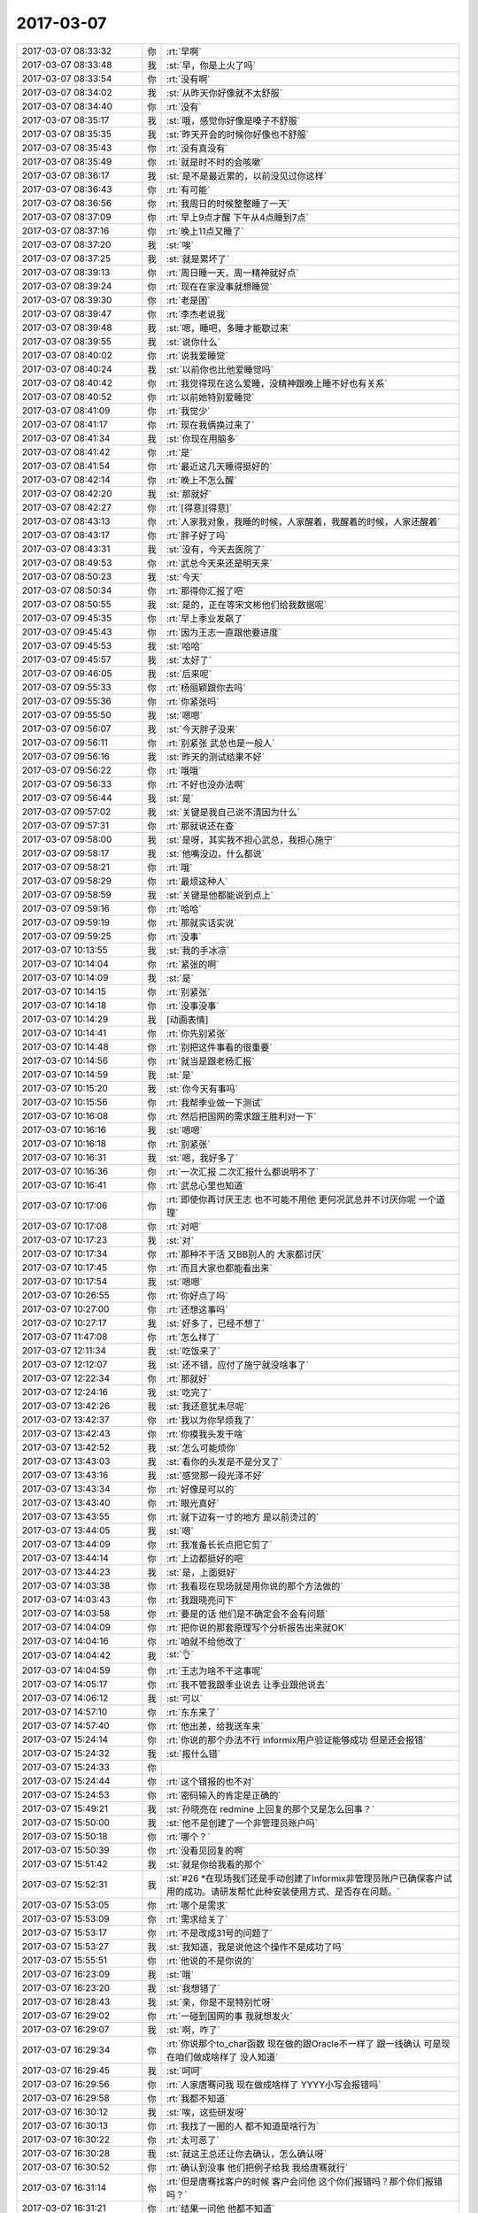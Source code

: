 2017-03-07
-------------

.. list-table::
   :widths: 25, 1, 60

   * - 2017-03-07 08:33:32
     - 你
     - :rt:`早啊`
   * - 2017-03-07 08:33:48
     - 我
     - :st:`早，你是上火了吗`
   * - 2017-03-07 08:33:54
     - 你
     - :rt:`没有啊`
   * - 2017-03-07 08:34:02
     - 我
     - :st:`从昨天你好像就不太舒服`
   * - 2017-03-07 08:34:40
     - 你
     - :rt:`没有`
   * - 2017-03-07 08:35:17
     - 我
     - :st:`哦，感觉你好像是嗓子不舒服`
   * - 2017-03-07 08:35:35
     - 我
     - :st:`昨天开会的时候你好像也不舒服`
   * - 2017-03-07 08:35:43
     - 你
     - :rt:`没有真没有`
   * - 2017-03-07 08:35:49
     - 你
     - :rt:`就是时不时的会咳嗽`
   * - 2017-03-07 08:36:17
     - 我
     - :st:`是不是最近累的，以前没见过你这样`
   * - 2017-03-07 08:36:43
     - 你
     - :rt:`有可能`
   * - 2017-03-07 08:36:56
     - 你
     - :rt:`我周日的时候整整睡了一天`
   * - 2017-03-07 08:37:09
     - 你
     - :rt:`早上9点才醒 下午从4点睡到7点`
   * - 2017-03-07 08:37:16
     - 你
     - :rt:`晚上11点又睡了`
   * - 2017-03-07 08:37:20
     - 我
     - :st:`唉`
   * - 2017-03-07 08:37:25
     - 我
     - :st:`就是累坏了`
   * - 2017-03-07 08:39:13
     - 你
     - :rt:`周日睡一天，周一精神就好点`
   * - 2017-03-07 08:39:24
     - 你
     - :rt:`现在在家没事就想睡觉`
   * - 2017-03-07 08:39:30
     - 你
     - :rt:`老是困`
   * - 2017-03-07 08:39:47
     - 你
     - :rt:`李杰老说我`
   * - 2017-03-07 08:39:48
     - 我
     - :st:`嗯，睡吧，多睡才能歇过来`
   * - 2017-03-07 08:39:55
     - 我
     - :st:`说你什么`
   * - 2017-03-07 08:40:02
     - 你
     - :rt:`说我爱睡觉`
   * - 2017-03-07 08:40:24
     - 我
     - :st:`以前你也比他爱睡觉吗`
   * - 2017-03-07 08:40:42
     - 你
     - :rt:`我觉得现在这么爱睡，没精神跟晚上睡不好也有关系`
   * - 2017-03-07 08:40:52
     - 你
     - :rt:`以前她特别爱睡觉`
   * - 2017-03-07 08:41:09
     - 你
     - :rt:`我觉少`
   * - 2017-03-07 08:41:17
     - 你
     - :rt:`现在我俩换过来了`
   * - 2017-03-07 08:41:34
     - 我
     - :st:`你现在用脑多`
   * - 2017-03-07 08:41:42
     - 你
     - :rt:`是`
   * - 2017-03-07 08:41:54
     - 你
     - :rt:`最近这几天睡得挺好的`
   * - 2017-03-07 08:42:14
     - 你
     - :rt:`晚上不怎么醒`
   * - 2017-03-07 08:42:20
     - 我
     - :st:`那就好`
   * - 2017-03-07 08:42:27
     - 你
     - :rt:`[得意][得意]`
   * - 2017-03-07 08:43:13
     - 你
     - :rt:`人家我对象，我睡的时候，人家醒着，我醒着的时候，人家还醒着`
   * - 2017-03-07 08:43:17
     - 你
     - :rt:`胖子好了吗`
   * - 2017-03-07 08:43:31
     - 我
     - :st:`没有，今天去医院了`
   * - 2017-03-07 08:49:53
     - 你
     - :rt:`武总今天来还是明天来`
   * - 2017-03-07 08:50:23
     - 我
     - :st:`今天`
   * - 2017-03-07 08:50:34
     - 你
     - :rt:`那得你汇报了吧`
   * - 2017-03-07 08:50:55
     - 我
     - :st:`是的，正在等宋文彬他们给我数据呢`
   * - 2017-03-07 09:45:35
     - 你
     - :rt:`早上季业发飙了`
   * - 2017-03-07 09:45:43
     - 你
     - :rt:`因为王志一直跟他要进度`
   * - 2017-03-07 09:45:53
     - 我
     - :st:`哈哈`
   * - 2017-03-07 09:45:57
     - 我
     - :st:`太好了`
   * - 2017-03-07 09:46:05
     - 我
     - :st:`后来呢`
   * - 2017-03-07 09:55:33
     - 你
     - :rt:`杨丽颖跟你去吗`
   * - 2017-03-07 09:55:36
     - 你
     - :rt:`你紧张吗`
   * - 2017-03-07 09:55:50
     - 我
     - :st:`嗯嗯`
   * - 2017-03-07 09:56:07
     - 我
     - :st:`今天胖子没来`
   * - 2017-03-07 09:56:11
     - 你
     - :rt:`别紧张 武总也是一般人`
   * - 2017-03-07 09:56:16
     - 我
     - :st:`昨天的测试结果不好`
   * - 2017-03-07 09:56:22
     - 你
     - :rt:`哦哦`
   * - 2017-03-07 09:56:33
     - 你
     - :rt:`不好也没办法啊`
   * - 2017-03-07 09:56:44
     - 我
     - :st:`是`
   * - 2017-03-07 09:57:02
     - 我
     - :st:`关键是我自己说不清因为什么`
   * - 2017-03-07 09:57:31
     - 你
     - :rt:`那就说还在查`
   * - 2017-03-07 09:58:00
     - 我
     - :st:`是呀，其实我不担心武总，我担心施宁`
   * - 2017-03-07 09:58:17
     - 我
     - :st:`他嘴没边，什么都说`
   * - 2017-03-07 09:58:21
     - 你
     - :rt:`哦`
   * - 2017-03-07 09:58:29
     - 你
     - :rt:`最烦这种人`
   * - 2017-03-07 09:58:59
     - 我
     - :st:`关键是他都能说到点上`
   * - 2017-03-07 09:59:16
     - 你
     - :rt:`哈哈`
   * - 2017-03-07 09:59:19
     - 你
     - :rt:`那就实话实说`
   * - 2017-03-07 09:59:25
     - 你
     - :rt:`没事`
   * - 2017-03-07 10:13:55
     - 我
     - :st:`我的手冰凉`
   * - 2017-03-07 10:14:04
     - 你
     - :rt:`紧张的啊`
   * - 2017-03-07 10:14:09
     - 我
     - :st:`是`
   * - 2017-03-07 10:14:15
     - 你
     - :rt:`别紧张`
   * - 2017-03-07 10:14:18
     - 你
     - :rt:`没事没事`
   * - 2017-03-07 10:14:29
     - 我
     - [动画表情]
   * - 2017-03-07 10:14:41
     - 你
     - :rt:`你先别紧张`
   * - 2017-03-07 10:14:48
     - 你
     - :rt:`别把这件事看的很重要`
   * - 2017-03-07 10:14:56
     - 你
     - :rt:`就当是跟老杨汇报`
   * - 2017-03-07 10:14:59
     - 我
     - :st:`是`
   * - 2017-03-07 10:15:20
     - 我
     - :st:`你今天有事吗`
   * - 2017-03-07 10:15:56
     - 你
     - :rt:`我帮季业做一下测试`
   * - 2017-03-07 10:16:08
     - 你
     - :rt:`然后把国网的需求跟王胜利对一下`
   * - 2017-03-07 10:16:16
     - 我
     - :st:`嗯嗯`
   * - 2017-03-07 10:16:18
     - 你
     - :rt:`别紧张`
   * - 2017-03-07 10:16:31
     - 我
     - :st:`嗯，我好多了`
   * - 2017-03-07 10:16:36
     - 你
     - :rt:`一次汇报 二次汇报什么都说明不了`
   * - 2017-03-07 10:16:41
     - 你
     - :rt:`武总心里也知道`
   * - 2017-03-07 10:17:06
     - 你
     - :rt:`即使你再讨厌王志 也不可能不用他 更何况武总并不讨厌你呢  一个道理`
   * - 2017-03-07 10:17:08
     - 你
     - :rt:`对吧`
   * - 2017-03-07 10:17:23
     - 我
     - :st:`对`
   * - 2017-03-07 10:17:34
     - 你
     - :rt:`那种不干活 又BB别人的 大家都讨厌`
   * - 2017-03-07 10:17:45
     - 你
     - :rt:`而且大家也都能看出来`
   * - 2017-03-07 10:17:54
     - 我
     - :st:`嗯嗯`
   * - 2017-03-07 10:26:55
     - 你
     - :rt:`你好点了吗`
   * - 2017-03-07 10:27:00
     - 你
     - :rt:`还想这事吗`
   * - 2017-03-07 10:27:17
     - 我
     - :st:`好多了，已经不想了`
   * - 2017-03-07 11:47:08
     - 你
     - :rt:`怎么样了`
   * - 2017-03-07 12:11:34
     - 我
     - :st:`吃饭来了`
   * - 2017-03-07 12:12:07
     - 我
     - :st:`还不错，应付了施宁就没啥事了`
   * - 2017-03-07 12:22:34
     - 你
     - :rt:`那就好`
   * - 2017-03-07 12:24:16
     - 我
     - :st:`吃完了`
   * - 2017-03-07 13:42:26
     - 我
     - :st:`我还意犹未尽呢`
   * - 2017-03-07 13:42:37
     - 你
     - :rt:`我以为你早烦我了`
   * - 2017-03-07 13:42:43
     - 你
     - :rt:`你摸我头发干啥`
   * - 2017-03-07 13:42:52
     - 我
     - :st:`怎么可能烦你`
   * - 2017-03-07 13:43:03
     - 我
     - :st:`看你的头发是不是分叉了`
   * - 2017-03-07 13:43:16
     - 我
     - :st:`感觉那一段光泽不好`
   * - 2017-03-07 13:43:34
     - 你
     - :rt:`好像是可以的`
   * - 2017-03-07 13:43:40
     - 你
     - :rt:`眼光真好`
   * - 2017-03-07 13:43:55
     - 你
     - :rt:`就下边有一寸的地方 是以前烫过的`
   * - 2017-03-07 13:44:05
     - 我
     - :st:`嗯`
   * - 2017-03-07 13:44:09
     - 你
     - :rt:`我准备长长点把它剪了`
   * - 2017-03-07 13:44:14
     - 你
     - :rt:`上边都挺好的吧`
   * - 2017-03-07 13:44:23
     - 我
     - :st:`是，上面挺好`
   * - 2017-03-07 14:03:38
     - 你
     - :rt:`我看现在现场就是用你说的那个方法做的`
   * - 2017-03-07 14:03:43
     - 你
     - :rt:`我跟晓亮问下`
   * - 2017-03-07 14:03:58
     - 你
     - :rt:`要是的话 他们是不确定会不会有问题`
   * - 2017-03-07 14:04:09
     - 你
     - :rt:`把你说的那套原理写个分析报告出来就OK`
   * - 2017-03-07 14:04:16
     - 你
     - :rt:`咱就不给他改了`
   * - 2017-03-07 14:04:42
     - 我
     - :st:`👌`
   * - 2017-03-07 14:04:59
     - 你
     - :rt:`王志为啥不干这事呢`
   * - 2017-03-07 14:05:17
     - 你
     - :rt:`我不管我跟季业说去 让季业跟他说去`
   * - 2017-03-07 14:06:12
     - 我
     - :st:`可以`
   * - 2017-03-07 14:57:10
     - 你
     - :rt:`东东来了`
   * - 2017-03-07 14:57:40
     - 你
     - :rt:`他出差，给我送车来`
   * - 2017-03-07 15:24:14
     - 你
     - :rt:`你说的那个办法不行 informix用户验证能够成功 但是还会报错`
   * - 2017-03-07 15:24:32
     - 我
     - :st:`报什么错`
   * - 2017-03-07 15:24:33
     - 你
     - .. image:: images/138566.jpg
          :width: 100px
   * - 2017-03-07 15:24:44
     - 你
     - :rt:`这个错报的也不对`
   * - 2017-03-07 15:24:53
     - 你
     - :rt:`密码输入的肯定是正确的`
   * - 2017-03-07 15:49:21
     - 我
     - :st:`孙晓亮在 redmine 上回复的那个又是怎么回事？`
   * - 2017-03-07 15:50:00
     - 我
     - :st:`他不是创建了一个非管理员账户吗`
   * - 2017-03-07 15:50:18
     - 你
     - :rt:`哪个？`
   * - 2017-03-07 15:50:39
     - 你
     - :rt:`没看见回复的啊`
   * - 2017-03-07 15:51:42
     - 我
     - :st:`就是你给我看的那个`
   * - 2017-03-07 15:52:31
     - 我
     - :st:`#26 *在现场我们还是手动创建了Informix非管理员账户已确保客户试用的成功。请研发帮忙此种安装使用方式、是否存在问题。`
   * - 2017-03-07 15:53:05
     - 你
     - :rt:`哪个是需求`
   * - 2017-03-07 15:53:09
     - 你
     - :rt:`需求给关了`
   * - 2017-03-07 15:53:17
     - 你
     - :rt:`不是改成31号的问题了`
   * - 2017-03-07 15:53:27
     - 我
     - :st:`我知道，我是说他这个操作不是成功了吗`
   * - 2017-03-07 15:55:51
     - 你
     - :rt:`他说的不是你说的`
   * - 2017-03-07 16:23:09
     - 我
     - :st:`哦`
   * - 2017-03-07 16:23:20
     - 我
     - :st:`我想错了`
   * - 2017-03-07 16:28:43
     - 我
     - :st:`亲，你是不是特别忙呀`
   * - 2017-03-07 16:29:02
     - 你
     - :rt:`一碰到国网的事 我就想发火`
   * - 2017-03-07 16:29:07
     - 我
     - :st:`啊，咋了`
   * - 2017-03-07 16:29:34
     - 你
     - :rt:`你说那个to_char函数 现在做的跟Oracle不一样了 跟一线确认 可是现在咱们做成啥样了 没人知道`
   * - 2017-03-07 16:29:45
     - 我
     - :st:`呵呵`
   * - 2017-03-07 16:29:56
     - 你
     - :rt:`人家唐骞问我 现在做成啥样了 YYYY小写会报错吗`
   * - 2017-03-07 16:29:58
     - 你
     - :rt:`我都不知道`
   * - 2017-03-07 16:30:12
     - 我
     - :st:`唉，这些研发呀`
   * - 2017-03-07 16:30:13
     - 你
     - :rt:`我找了一圈的人 都不知道是啥行为`
   * - 2017-03-07 16:30:22
     - 你
     - :rt:`太可恶了`
   * - 2017-03-07 16:30:28
     - 我
     - :st:`就这王总还让你去确认，怎么确认呀`
   * - 2017-03-07 16:30:52
     - 你
     - :rt:`确认到没事 他们把例子给我 我给唐骞就行`
   * - 2017-03-07 16:31:14
     - 你
     - :rt:`但是唐骞找客户的时候 客户会问他 这个你们报错吗？那个你们报错吗？`
   * - 2017-03-07 16:31:21
     - 你
     - :rt:`结果一问他 他都不知道`
   * - 2017-03-07 16:31:31
     - 你
     - :rt:`所以他才问我 现在做成啥样了`
   * - 2017-03-07 16:31:35
     - 你
     - :rt:`结果我说不出来`
   * - 2017-03-07 16:31:40
     - 我
     - :st:`嗯嗯`
   * - 2017-03-07 16:32:01
     - 我
     - :st:`研发他们应该给出不报错的场景，剩下的都是报错的才对`
   * - 2017-03-07 16:32:15
     - 我
     - :st:`现在他们就是不知道不报错的全部场景`
   * - 2017-03-07 16:32:24
     - 你
     - :rt:`对啊`
   * - 2017-03-07 16:32:40
     - 你
     - :rt:`哪些报错也不知道`
   * - 2017-03-07 16:32:43
     - 你
     - :rt:`真晕死了`
   * - 2017-03-07 16:32:49
     - 你
     - :rt:`一说到国网我就生气`
   * - 2017-03-07 16:33:04
     - 我
     - :st:`消消气`
   * - 2017-03-07 16:33:07
     - 我
     - :st:`别理他们了`
   * - 2017-03-07 16:33:16
     - 我
     - :st:`他们确实太 low 了`
   * - 2017-03-07 16:34:08
     - 我
     - :st:`说得好，我刚才差点在那个群给你点赞`
   * - 2017-03-07 16:34:22
     - 你
     - :rt:`唉`
   * - 2017-03-07 17:24:43
     - 我
     - :st:`你几点去打球？`
   * - 2017-03-07 17:56:59
     - 我
     - :st:`你忙的都没空理我了`
   * - 2017-03-07 18:04:54
     - 你
     - :rt:`没有`
   * - 2017-03-07 18:04:58
     - 你
     - :rt:`刚才上厕所了`
   * - 2017-03-07 18:05:05
     - 你
     - :rt:`我大姑姐今晚来我家`
   * - 2017-03-07 18:05:30
     - 你
     - :rt:`跟姐夫吵架了`
   * - 2017-03-07 18:05:31
     - 我
     - :st:`嗯嗯`
   * - 2017-03-07 18:05:33
     - 你
     - :rt:`闹离婚`
   * - 2017-03-07 18:05:35
     - 我
     - :st:`啊`
   * - 2017-03-07 18:05:39
     - 我
     - :st:`这么厉害`
   * - 2017-03-07 18:05:51
     - 你
     - :rt:`隔几年就闹一次`
   * - 2017-03-07 18:06:10
     - 我
     - :st:`哦，那呆两天就没事了`
   * - 2017-03-07 18:06:30
     - 你
     - :rt:`是`
   * - 2017-03-07 18:06:46
     - 你
     - :rt:`我大姑姐挺不容易的`
   * - 2017-03-07 18:06:53
     - 你
     - :rt:`从结婚就跟婆婆住在一起`
   * - 2017-03-07 18:06:58
     - 你
     - :rt:`公公死的早`
   * - 2017-03-07 18:07:00
     - 你
     - :rt:`这么多年`
   * - 2017-03-07 18:07:06
     - 你
     - :rt:`要我早受不了了`
   * - 2017-03-07 18:07:19
     - 我
     - :st:`是`
   * - 2017-03-07 18:07:35
     - 我
     - :st:`你去打球吗`
   * - 2017-03-07 18:07:38
     - 你
     - :rt:`去`
   * - 2017-03-07 18:08:20
     - 我
     - :st:`城建？`
   * - 2017-03-07 18:08:30
     - 你
     - :rt:`是`
   * - 2017-03-07 18:08:38
     - 我
     - :st:`好的`
   * - 2017-03-07 18:08:40
     - 你
     - :rt:`本来还想晚上跟你说悄悄话呢`
   * - 2017-03-07 18:08:51
     - 我
     - :st:`是，我也想呢`
   * - 2017-03-07 18:08:59
     - 我
     - :st:`等你回来我都不一定走呢`
   * - 2017-03-07 18:09:04
     - 你
     - :rt:`现在大姑姐来了 说不了了`
   * - 2017-03-07 18:09:10
     - 你
     - :rt:`哦`
   * - 2017-03-07 18:09:18
     - 我
     - :st:`没事的，以后有机会`
   * - 2017-03-07 18:09:26
     - 你
     - :rt:`是`
   * - 2017-03-07 18:10:14
     - 我
     - :st:`国网的事情，你要推动王胜利向王总请示`
   * - 2017-03-07 18:10:32
     - 我
     - :st:`国网项目需求拖延的风险不小`
   * - 2017-03-07 18:10:34
     - 你
     - :rt:`明白了`
   * - 2017-03-07 18:11:06
     - 你
     - :rt:`我看你跟杨丽英最近好了是吧`
   * - 2017-03-07 18:11:14
     - 我
     - :st:`没有，只是工作关系`
   * - 2017-03-07 18:11:24
     - 我
     - :st:`现在胖子顶不上来`
   * - 2017-03-07 18:11:31
     - 我
     - :st:`我只好用杨丽莹了`
   * - 2017-03-07 18:11:42
     - 我
     - :st:`最近宋文彬也挺让我失望的`
   * - 2017-03-07 18:12:03
     - 你
     - :rt:`没事的`
   * - 2017-03-07 18:12:05
     - 你
     - :rt:`慢慢来吧`
   * - 2017-03-07 18:12:11
     - 我
     - :st:`是`
   * - 2017-03-07 18:14:03
     - 你
     - :rt:`我那天想了下`
   * - 2017-03-07 18:14:14
     - 你
     - :rt:`可能杨丽颖跟你闹也不全是因为我`
   * - 2017-03-07 18:14:27
     - 你
     - :rt:`也是因为你不给她机会 她着急了`
   * - 2017-03-07 18:14:37
     - 我
     - :st:`怎么讲？`
   * - 2017-03-07 18:14:54
     - 你
     - :rt:`要是没有我 他觉得自己的节奏是对的`
   * - 2017-03-07 18:15:10
     - 你
     - :rt:`但是偏偏我看上去上的很快 他就着急了`
   * - 2017-03-07 18:15:34
     - 你
     - :rt:`你想 她比我大两岁`
   * - 2017-03-07 18:15:38
     - 我
     - :st:`你说的有道理`
   * - 2017-03-07 18:15:41
     - 你
     - :rt:`现在还没结婚`
   * - 2017-03-07 18:15:52
     - 你
     - :rt:`我面临的所有问题 她都面临`
   * - 2017-03-07 18:15:57
     - 你
     - :rt:`而且她比我还大两岁`
   * - 2017-03-07 18:16:11
     - 你
     - :rt:`估计也挺着急的`
   * - 2017-03-07 18:16:14
     - 我
     - :st:`等等，她和闫一样大？`
   * - 2017-03-07 18:16:19
     - 你
     - :rt:`对啊`
   * - 2017-03-07 18:16:26
     - 你
     - :rt:`他比严还大呢`
   * - 2017-03-07 18:16:28
     - 你
     - :rt:`月份大`
   * - 2017-03-07 18:16:32
     - 你
     - :rt:`但都是86的`
   * - 2017-03-07 18:16:49
     - 我
     - :st:`你这么一说好像是的，确实没法比`
   * - 2017-03-07 18:17:00
     - 我
     - :st:`至少人家是部门领导了`
   * - 2017-03-07 18:17:04
     - 你
     - :rt:`也是他想不开 你说研发走的那条路就是那样`
   * - 2017-03-07 18:17:13
     - 我
     - :st:`对呀`
   * - 2017-03-07 18:17:26
     - 你
     - :rt:`那旭明不也就是个小leader嘛`
   * - 2017-03-07 18:17:28
     - 你
     - :rt:`对吧`
   * - 2017-03-07 18:17:30
     - 我
     - :st:`研发哪那么容易出头呀`
   * - 2017-03-07 18:17:34
     - 我
     - :st:`对呀`
   * - 2017-03-07 18:17:37
     - 你
     - :rt:`研发的出头太难了`
   * - 2017-03-07 18:17:55
     - 我
     - :st:`是，老陈、老杨、老田`
   * - 2017-03-07 18:17:58
     - 你
     - :rt:`你看你这个岁数 5年前 还不是工程师`
   * - 2017-03-07 18:18:03
     - 你
     - :rt:`太难了`
   * - 2017-03-07 18:18:04
     - 我
     - :st:`还有楼下的`
   * - 2017-03-07 18:18:08
     - 你
     - :rt:`就是呗`
   * - 2017-03-07 18:18:14
     - 你
     - :rt:`全公司就一个武总`
   * - 2017-03-07 18:18:23
     - 你
     - :rt:`但是技术支持总监 一抓一大把`
   * - 2017-03-07 18:18:45
     - 你
     - :rt:`你看她也很卖命啊`
   * - 2017-03-07 18:18:50
     - 你
     - :rt:`对项目 对你都是`
   * - 2017-03-07 18:18:58
     - 你
     - :rt:`责任心都不输我`
   * - 2017-03-07 18:19:00
     - 我
     - :st:`是`
   * - 2017-03-07 18:19:14
     - 你
     - :rt:`但是他走的研发这条路 走错了`
   * - 2017-03-07 18:20:55
     - 我
     - :st:`当初我问过她是想走管理还是研发，她坚持走研发，其实现在我也给她安排了管理工作，她现在的位置也主要是靠管理，要是拼技术她差的太多了`
   * - 2017-03-07 18:21:36
     - 我
     - :st:`这就是战略性错误呀`
   * - 2017-03-07 18:21:45
     - 你
     - :rt:`是的`
   * - 2017-03-07 18:22:18
     - 你
     - :rt:`那你觉得 她为什么想走研发`
   * - 2017-03-07 18:23:23
     - 我
     - :st:`估计还是和她的性格有关，她不喜欢和人打交道，她应该是有社交障碍症`
   * - 2017-03-07 18:23:44
     - 你
     - :rt:`他才不是社交障碍呢`
   * - 2017-03-07 18:23:48
     - 你
     - :rt:`他可能说了`
   * - 2017-03-07 18:23:56
     - 你
     - :rt:`我知道`
   * - 2017-03-07 18:23:57
     - 我
     - :st:`不是的`
   * - 2017-03-07 18:24:28
     - 我
     - :st:`她和熟人比较能说`
   * - 2017-03-07 18:24:40
     - 你
     - :rt:`管理工作不需要和人打交道吗`
   * - 2017-03-07 18:24:41
     - 我
     - :st:`就是他不知道怎么和人开始交往`
   * - 2017-03-07 18:24:49
     - 你
     - :rt:`我也不知道啊`
   * - 2017-03-07 18:24:52
     - 我
     - :st:`需要呀`
   * - 2017-03-07 18:24:59
     - 我
     - :st:`你比他强太多了`
   * - 2017-03-07 18:25:10
     - 我
     - :st:`一个天上一个地下`
   * - 2017-03-07 18:25:11
     - 你
     - :rt:`都差不多`
   * - 2017-03-07 18:25:17
     - 你
     - :rt:`只是我比他目标明确`
   * - 2017-03-07 18:25:41
     - 你
     - :rt:`我第一次给一线的打电话的时候 准备了好久 要说的话都得列在纸上`
   * - 2017-03-07 18:25:45
     - 我
     - :st:`嗯嗯`
   * - 2017-03-07 18:25:49
     - 你
     - :rt:`我也很犯怵`
   * - 2017-03-07 18:25:52
     - 我
     - :st:`应该说他没有你这样的勇气`
   * - 2017-03-07 18:25:53
     - 你
     - :rt:`但是我了解我自己`
   * - 2017-03-07 18:26:02
     - 你
     - :rt:`我知道这关我肯定能过`
   * - 2017-03-07 18:26:18
     - 你
     - :rt:`现在跟陌生人打电话 基本不紧张了`
   * - 2017-03-07 18:26:24
     - 我
     - :st:`😁`
   * - 2017-03-07 18:26:35
     - 你
     - :rt:`我觉得 她是这么想的`
   * - 2017-03-07 18:26:42
     - 我
     - :st:`我还记得你刚来的时候说要给我写 PPT 的情景`
   * - 2017-03-07 18:26:43
     - 你
     - :rt:`她觉得研发的有前途`
   * - 2017-03-07 18:26:52
     - 我
     - :st:`这个是肯定的`
   * - 2017-03-07 18:26:54
     - 你
     - :rt:`？`
   * - 2017-03-07 18:27:00
     - 我
     - :st:`他认为研发有价值`
   * - 2017-03-07 18:27:05
     - 你
     - :rt:`对`
   * - 2017-03-07 18:27:06
     - 我
     - :st:`比做管理强`
   * - 2017-03-07 18:27:10
     - 你
     - :rt:`对`
   * - 2017-03-07 18:27:16
     - 你
     - :rt:`这才是最主要的`
   * - 2017-03-07 18:27:21
     - 我
     - :st:`嗯嗯`
   * - 2017-03-07 18:27:45
     - 你
     - :rt:`我做需求有一年的时候 还在想自己做的事 究竟有没有意义`
   * - 2017-03-07 18:28:23
     - 我
     - :st:`嗯，我知道，你曾经和我说过`
   * - 2017-03-07 18:28:49
     - 你
     - :rt:`对啊`
   * - 2017-03-07 18:28:59
     - 你
     - :rt:`可是我现在特别肯定自己会做这个`
   * - 2017-03-07 18:29:12
     - 你
     - :rt:`但是时间在长 可能还会变`
   * - 2017-03-07 18:29:16
     - 你
     - :rt:`但是她咩有`
   * - 2017-03-07 18:29:21
     - 我
     - :st:`是，当初我还劝过你，说你适合做需求`
   * - 2017-03-07 18:29:25
     - 你
     - :rt:`而且我觉得她应该挺自信的`
   * - 2017-03-07 18:30:30
     - 我
     - :st:`自信是有，不过自信过了就是自满`
   * - 2017-03-07 18:30:58
     - 我
     - :st:`他远没有你虚心，而且虚荣心也比你重`
   * - 2017-03-07 18:32:16
     - 你
     - :rt:`其实远不是`
   * - 2017-03-07 18:32:31
     - 你
     - :rt:`最开始我也羡慕过他们啊`
   * - 2017-03-07 18:32:37
     - 你
     - :rt:`能跟你一起看代码啥的`
   * - 2017-03-07 18:32:56
     - 你
     - :rt:`而且 女生哪有一直干研发的`
   * - 2017-03-07 18:33:17
     - 你
     - :rt:`你想他要是做到你现在这样 得多少年啊`
   * - 2017-03-07 18:33:25
     - 我
     - :st:`对呀`
   * - 2017-03-07 18:35:14
     - 你
     - :rt:`所以她是跟自己较劲`
   * - 2017-03-07 18:35:21
     - 你
     - :rt:`自己选错了路`
   * - 2017-03-07 18:35:24
     - 我
     - :st:`是`
   * - 2017-03-07 18:35:29
     - 你
     - :rt:`换过头来埋怨别人`
   * - 2017-03-07 18:35:33
     - 你
     - :rt:`还嫁祸给我`
   * - 2017-03-07 18:35:35
     - 你
     - :rt:`嘻嘻`
   * - 2017-03-07 18:35:45
     - 我
     - :st:`😁`
   * - 2017-03-07 18:36:08
     - 我
     - :st:`人嘛，都会把责任推给别人`
   * - 2017-03-07 18:36:37
     - 你
     - :rt:`我就觉得我自己想错了`
   * - 2017-03-07 18:36:49
     - 我
     - :st:`错哪了？`
   * - 2017-03-07 18:37:12
     - 你
     - :rt:`我以为他是嫉妒我`
   * - 2017-03-07 18:37:18
     - 你
     - :rt:`其实他是自己着急`
   * - 2017-03-07 18:37:31
     - 我
     - :st:`我觉得你分析的非常有道理`
   * - 2017-03-07 18:38:02
     - 我
     - :st:`很有我的风范了😁`
   * - 2017-03-07 18:38:06
     - 你
     - :rt:`哈哈`
   * - 2017-03-07 18:41:50
     - 你
     - :rt:`我还没聊够呢`
   * - 2017-03-07 18:41:54
     - 你
     - :rt:`我觉得也是呢`
   * - 2017-03-07 18:42:00
     - 你
     - :rt:`你看我都会分析了`
   * - 2017-03-07 18:42:05
     - 我
     - :st:`是呀`
   * - 2017-03-07 18:42:22
     - 我
     - :st:`逻辑清晰`
   * - 2017-03-07 18:42:29
     - 我
     - :st:`一气呵成`
   * - 2017-03-07 18:42:32
     - 你
     - .. image:: images/2264492bc33733aea0aec54e67638881.gif
          :width: 100px
   * - 2017-03-07 21:17:37
     - 你
     - :rt:`回了`
   * - 2017-03-07 21:17:38
     - 我
     - :st:`好的`